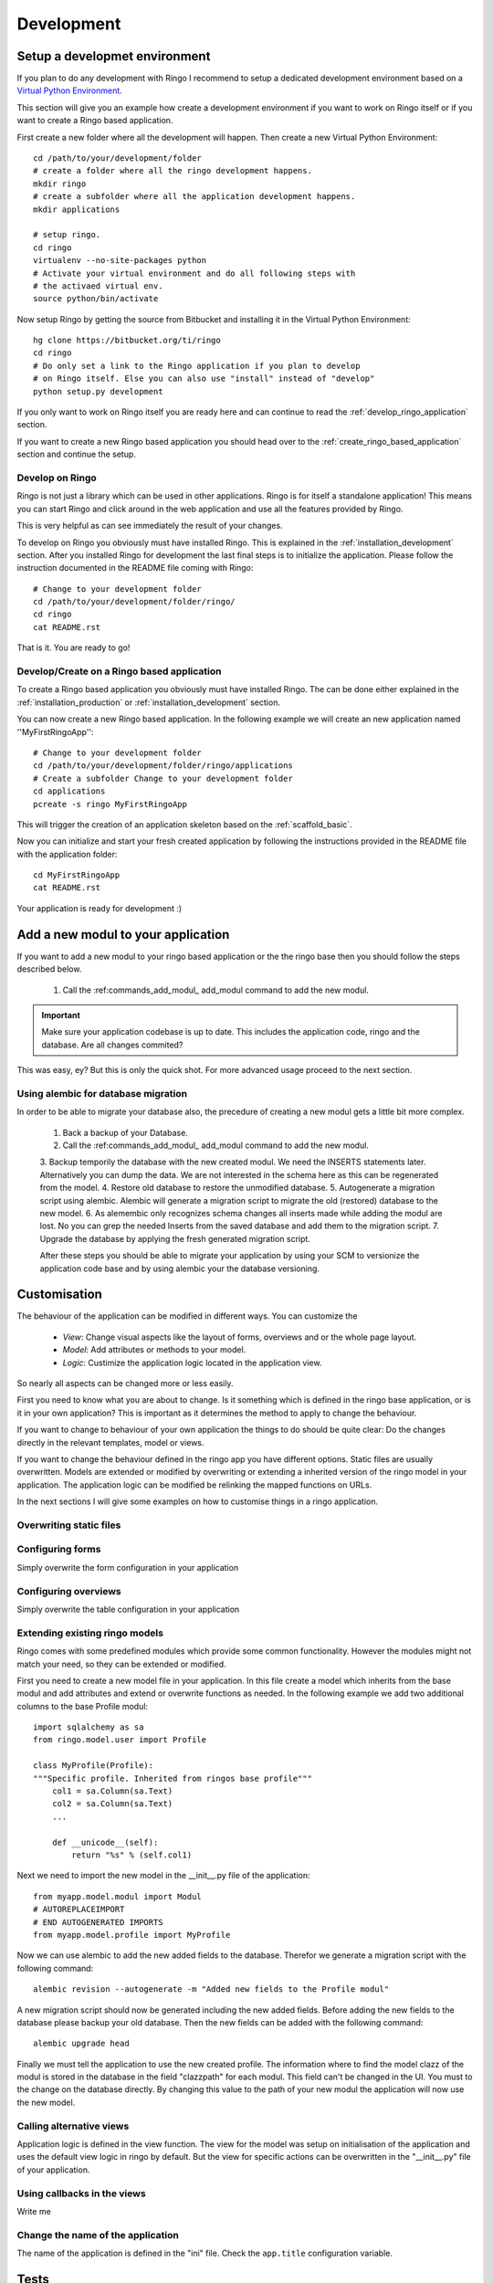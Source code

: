 
.. _development:

***********
Development
***********

.. _installation_development:

Setup a developmet environment
==============================
If you plan to do any development with Ringo I recommend to setup a dedicated
development environment based on a `Virtual Python Environment
<https://pypi.python.org/pypi/virtualenv>`_.

This section will give you an example how create a development environment if
you want to work on Ringo itself or if you want to create a Ringo based application.

First create a new folder where all the development will happen. Then create a
new Virtual Python Environment::

        cd /path/to/your/development/folder
        # create a folder where all the ringo development happens.
        mkdir ringo
        # create a subfolder where all the application development happens.
        mkdir applications

        # setup ringo.
        cd ringo
        virtualenv --no-site-packages python
        # Activate your virtual environment and do all following steps with
        # the activaed virtual env.
        source python/bin/activate

Now setup Ringo by getting the source from Bitbucket and installing it in the
Virtual Python Environment::

        hg clone https://bitbucket.org/ti/ringo
        cd ringo
        # Do only set a link to the Ringo application if you plan to develop
        # on Ringo itself. Else you can also use "install" instead of "develop"
        python setup.py development

If you only want to work on Ringo itself you are ready here and can continue
to read the :ref:`develop_ringo_application` section.

If you want to create a new Ringo based application you should head
over to the :ref:`create_ringo_based_application` section and continue the
setup.

.. _develop_ringo_application:

Develop on Ringo
----------------
Ringo is not just a library which can be used in other applications.
Ringo is for itself a standalone application! This means you can start Ringo
and click around in the web application and use all the features provided by
Ringo.

This is very helpful as can see immediately the result of your changes.

To develop on Ringo you obviously must have installed Ringo.
This is explained in the :ref:`installation_development` section.
After you installed Ringo for development the last final steps is to
initialize the application. Please follow the instruction documented in the
README file coming with Ringo::

        # Change to your development folder
        cd /path/to/your/development/folder/ringo/
        cd ringo
        cat README.rst

That is it. You are ready to go!

.. _create_ringo_based_application:

Develop/Create on a Ringo based application
-------------------------------------------
To create a Ringo based application you obviously must have installed Ringo.
The can be done either explained in the :ref:`installation_production` or :ref:`installation_development` section.

You can now create a new Ringo based application. In the following example we
will create an new application named ''MyFirstRingoApp''::

        # Change to your development folder
        cd /path/to/your/development/folder/ringo/applications
        # Create a subfolder Change to your development folder
        cd applications
        pcreate -s ringo MyFirstRingoApp

This will trigger the creation of an application skeleton based on the
:ref:`scaffold_basic`.

Now you can initialize and start your fresh created application by following
the instructions provided in the README file with the application folder::

        cd MyFirstRingoApp
        cat README.rst

Your application is ready for development :)

.. _add_modules:

Add a new modul to your application
===================================
If you want to add a new modul to your ringo based application or the the
ringo base then you should follow the steps described below.

 1. Call the :ref:commands_add_modul_ add_modul command to add the new modul.

.. important::

        Make sure your application codebase is up to date. This includes the
        application code, ringo and the database. Are all changes commited?

This was easy, ey?
But this is only the quick shot. For more advanced usage proceed to the next
section.

Using alembic for database migration
------------------------------------
In order to be able to migrate your database also, the precedure of creating a
new modul gets a little bit more complex.

 1. Back a backup of your Database.
 2. Call the :ref:commands_add_modul_ add_modul command to add the new modul.
 3. Backup temporily the database with the new created modul. We need the
 INSERTS statements later. Alternatively you can dump the data. We are not
 interested in the schema here as this can be regenerated from the model.
 4. Restore old database to restore the unmodified database.
 5. Autogenerate a migration script using alembic. Alembic will generate a
 migration script to migrate the old (restored) database to the new model.
 6. As alemembic only recognizes schema changes all inserts made while adding
 the modul are lost. No you can grep the needed Inserts from the saved
 database and add them to the migration script.
 7. Upgrade the database by applying the fresh generated migration script.

 After these steps you should be able to migrate your application by using
 your SCM to versionize the application code base and by using alembic your
 the database versioning.

Customisation
=============
The behaviour of the application can be modified in different ways. You can
customize the

 * *View*: Change visual aspects like the layout of forms, overviews and or the whole page layout.
 * *Model*: Add attributes or methods to your model.
 * *Logic*: Custimize the application logic located in the application view.

So nearly all aspects can be changed more or less easily.

First you need to know what you are about to change. Is it something which is defined in the
ringo base application, or is it in your own application? This is important as
it determines the method to apply to change the behaviour.

If you want to change to behaviour of your own application the things to do
should be quite clear: Do the changes directly in the relevant templates,
model or views.

If you want to change the behaviour defined in the ringo app you have
different options. Static files are usually overwritten. Models are extended
or modified by overwriting or extending a inherited version of the ringo model
in your application. The application logic can be modified be relinking the
mapped functions on URLs.

In the next sections I will give some examples on how to customise things in a
ringo application.

Overwriting static files
------------------------

Configuring forms
-----------------
Simply overwrite the form configuration in your application

Configuring overviews
---------------------
Simply overwrite the table configuration in your application

Extending existing ringo models
-------------------------------
Ringo comes with some predefined modules which provide some common
functionality. However the modules might not match your need, so they can be
extended or modified.

First you need to create a new model file in your application. In this file
create a model which inherits from the base modul and add attributes and
extend or overwrite functions as needed. In the following example we add two
additional columns to the base Profile modul::

        import sqlalchemy as sa
        from ringo.model.user import Profile

        class MyProfile(Profile):
        """Specific profile. Inherited from ringos base profile"""
            col1 = sa.Column(sa.Text)
            col2 = sa.Column(sa.Text)
            ...

            def __unicode__(self):
                return "%s" % (self.col1)

Next we need to import the new model in the __init__.py file of the application::

        from myapp.model.modul import Modul
        # AUTOREPLACEIMPORT
        # END AUTOGENERATED IMPORTS
        from myapp.model.profile import MyProfile

Now we can use alembic to add the new added fields to the database. Therefor
we generate a migration script with the following command::

        alembic revision --autogenerate -m "Added new fields to the Profile modul"

A new migration script should now be generated including the new added fields.
Before adding the new fields to the database please backup your old database.
Then the new fields can be added with the following command::

        alembic upgrade head

Finally we must tell the application to use the new created profile. The
information where to find the model clazz of the modul is stored in the
database in the field "clazzpath" for each modul.
This field can't be changed in the UI. You must to the change on the database
directly. By changing this value to the path of your new modul the application
will now use the new model.

Calling alternative views
-------------------------
Application logic is defined in the view function. The view for the model was
setup on initialisation of the application and uses the default view logic in
ringo by default.
But the view for specific actions can be overwritten in the "__init__.py" file
of your application.

Using callbacks in the views
----------------------------
Write me

Change the name of the application
----------------------------------
The name of the application is defined in the "ini" file. Check the
``app.title`` configuration variable.

Tests
=====
Ringo come two types of tests:

 1. Functional and Unit tests and
 2. Behaviour driven tests using the `Behave <http://www.behave.org>`_ framework. All tests are located are under "ringo/tests" directory.

Functional and Unit tests
-------------------------
.. warning::
   These tests are outdated and must be fixed. Most of the functionality is
   now implemented in the behave tests.

Start the tests by invoking the following command::

        initialize_ringo_db test.ini
        python setup.py test

        # or if you want some codemetrics using coverage
        nosetests

        # Finally delete the test database
        rm test.sqlite

Behave
------
Behave is nice! You will like it too :) Go and read the documentation.

Tests can be triggered by invoking the following command::

        sh test.sh

This will create new test database calls the tests and make some statistics on
the code coverage.
